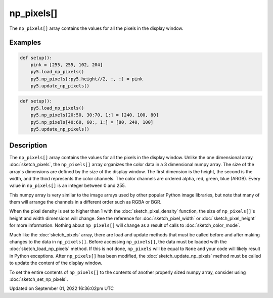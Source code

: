 np_pixels[]
===========

The ``np_pixels[]`` array contains the values for all the pixels in the display window.

Examples
--------

.. raw:: html

    <div class="example-table">

.. raw:: html

    <div class="example-row"><div class="example-cell-image">

.. image:: /images/reference/Sketch_np_pixels_0.png
    :alt: example picture for np_pixels[]

.. raw:: html

    </div><div class="example-cell-code">

.. code:: python

    def setup():
        pink = [255, 255, 102, 204]
        py5.load_np_pixels()
        py5.np_pixels[:py5.height//2, :, :] = pink
        py5.update_np_pixels()

.. raw:: html

    </div></div>

.. raw:: html

    <div class="example-row"><div class="example-cell-image">

.. image:: /images/reference/Sketch_np_pixels_1.png
    :alt: example picture for np_pixels[]

.. raw:: html

    </div><div class="example-cell-code">

.. code:: python

    def setup():
        py5.load_np_pixels()
        py5.np_pixels[20:50, 30:70, 1:] = [240, 100, 80]
        py5.np_pixels[40:60, 60:, 1:] = [80, 240, 100]
        py5.update_np_pixels()

.. raw:: html

    </div></div>

.. raw:: html

    </div>

Description
-----------

The ``np_pixels[]`` array contains the values for all the pixels in the display window. Unlike the one dimensional array :doc:`sketch_pixels`, the ``np_pixels[]`` array organizes the color data in a 3 dimensional numpy array. The size of the array's dimensions are defined by the size of the display window. The first dimension is the height, the second is the width, and the third represents the color channels. The color channels are ordered alpha, red, green, blue (ARGB). Every value in ``np_pixels[]`` is an integer between 0 and 255.

This numpy array is very similar to the image arrays used by other popular Python image libraries, but note that many of them will arrange the channels in a different order such as RGBA or BGR.

When the pixel density is set to higher than 1 with the :doc:`sketch_pixel_density` function, the size of ``np_pixels[]``'s height and width dimensions will change. See the reference for :doc:`sketch_pixel_width` or :doc:`sketch_pixel_height` for more information. Nothing about ``np_pixels[]`` will change as a result of calls to :doc:`sketch_color_mode`. 

Much like the :doc:`sketch_pixels` array, there are load and update methods that must be called before and after making changes to the data in ``np_pixels[]``. Before accessing ``np_pixels[]``, the data must be loaded with the :doc:`sketch_load_np_pixels` method. If this is not done, ``np_pixels`` will be equal to ``None`` and your code will likely result in Python exceptions. After ``np_pixels[]`` has been modified, the :doc:`sketch_update_np_pixels` method must be called to update the content of the display window.

To set the entire contents of ``np_pixels[]`` to the contents of another properly sized numpy array, consider using :doc:`sketch_set_np_pixels`.

Updated on September 01, 2022 16:36:02pm UTC

